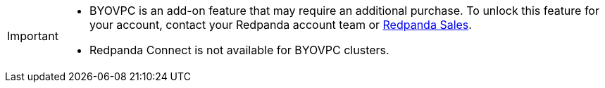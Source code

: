 [IMPORTANT]
====

* BYOVPC is an add-on feature that may require an additional purchase. To unlock this feature for your account, contact your Redpanda account team or https://www.redpanda.com/price-estimator[Redpanda Sales^]. 
* Redpanda Connect is not available for BYOVPC clusters. 
==== 
